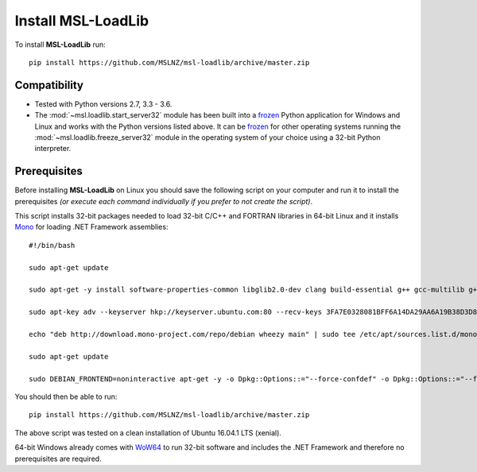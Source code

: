 Install MSL-LoadLib
===================

To install **MSL-LoadLib** run::

   pip install https://github.com/MSLNZ/msl-loadlib/archive/master.zip

Compatibility
-------------

* Tested with Python versions 2.7, 3.3 - 3.6.
* The :mod:`~msl.loadlib.start_server32` module has been built into a `frozen <http://www.pyinstaller.org/>`_
  Python application for Windows and Linux and works with the Python versions listed above. It can be
  `frozen <http://www.pyinstaller.org/>`_ for other operating systems running the :mod:`~msl.loadlib.freeze_server32`
  module in the operating system of your choice using a 32-bit Python interpreter.

.. _prerequisites:

Prerequisites
-------------
Before installing **MSL-LoadLib** on Linux you should save the following script on your computer and run
it to install the prerequisites *(or execute each command individually if you prefer to not create the script)*.

This script installs 32-bit packages needed to load 32-bit C/C++ and FORTRAN libraries in 64-bit Linux and it
installs `Mono <http://www.mono-project.com/>`_ for loading .NET Framework assemblies::

   #!/bin/bash

   sudo apt-get update

   sudo apt-get -y install software-properties-common libglib2.0-dev clang build-essential g++ gcc-multilib g++-multilib gfortran libgfortran3:i386 zlib1g:i386

   sudo apt-key adv --keyserver hkp://keyserver.ubuntu.com:80 --recv-keys 3FA7E0328081BFF6A14DA29AA6A19B38D3D831EF

   echo "deb http://download.mono-project.com/repo/debian wheezy main" | sudo tee /etc/apt/sources.list.d/mono-xamarin.list

   sudo apt-get update

   sudo DEBIAN_FRONTEND=noninteractive apt-get -y -o Dpkg::Options::="--force-confdef" -o Dpkg::Options::="--force-confnew" install mono-devel mono-complete referenceassemblies-pcl ca-certificates-mono nunit-console

You should then be able to run::

   pip install https://github.com/MSLNZ/msl-loadlib/archive/master.zip

The above script was tested on a clean installation of Ubuntu 16.04.1 LTS (xenial).

64-bit Windows already comes with `WoW64 <https://en.wikipedia.org/wiki/WoW64>`_ to run 32-bit software and
includes the .NET Framework and therefore no prerequisites are required.

